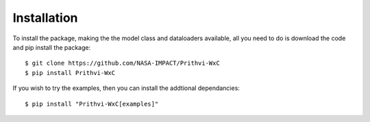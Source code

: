 .. highlight:: none

Installation
************

To install the package, making the the model class and dataloaders available,
all you need to do is download the code and pip install the package::

    $ git clone https://github.com/NASA-IMPACT/Prithvi-WxC
    $ pip install Prithvi-WxC

If you wish to try the examples, then you can install the addtional
dependancies::

    $ pip install "Prithvi-WxC[examples]"
